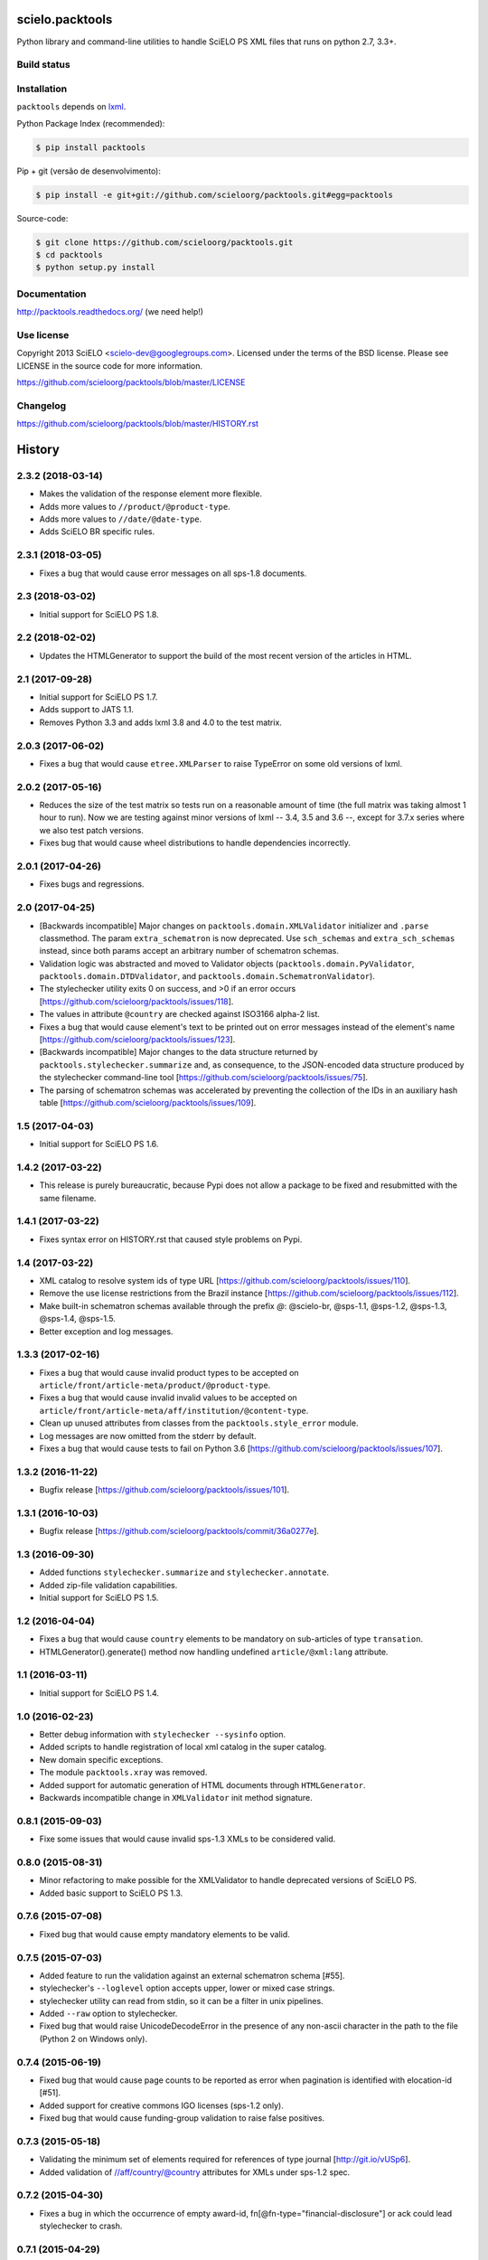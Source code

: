 scielo.packtools
================

Python library and command-line utilities to handle SciELO PS XML files that 
runs on python 2.7, 3.3+.


Build status
------------

.. image:: https://travis-ci.org/scieloorg/packtools.svg?branch=master
    :target: https://travis-ci.org/scieloorg/packtools
    :alt: master Travis CI Status

.. image:: https://readthedocs.org/projects/packtools/badge/?version=latest
        :target: https://packtools.readthedocs.io/en/latest/
        :alt: Latest Documentation Status


Installation
------------

``packtools`` depends on `lxml <http://lxml.de/installation.html>`_.


Python Package Index (recommended):

.. code-block:: bash

    $ pip install packtools


Pip + git (versão de desenvolvimento):

.. code-block:: bash

    $ pip install -e git+git://github.com/scieloorg/packtools.git#egg=packtools


Source-code:

.. code-block:: bash 

    $ git clone https://github.com/scieloorg/packtools.git
    $ cd packtools
    $ python setup.py install


Documentation
-------------

http://packtools.readthedocs.org/ (we need help!)


Use license
-----------

Copyright 2013 SciELO <scielo-dev@googlegroups.com>. Licensed under the terms
of the BSD license. Please see LICENSE in the source code for more
information.

https://github.com/scieloorg/packtools/blob/master/LICENSE


Changelog
---------
https://github.com/scieloorg/packtools/blob/master/HISTORY.rst



History
=======

2.3.2 (2018-03-14)
------------------

* Makes the validation of the response element more flexible.
* Adds more values to ``//product/@product-type``.
* Adds more values to ``//date/@date-type``.
* Adds SciELO BR specific rules.


2.3.1 (2018-03-05)
------------------

* Fixes a bug that would cause error messages on all sps-1.8 documents.


2.3 (2018-03-02)
----------------

* Initial support for SciELO PS 1.8.


2.2 (2018-02-02)
----------------

* Updates the HTMLGenerator to support the build of the most recent version of
  the articles in HTML.


2.1 (2017-09-28)
----------------

* Initial support for SciELO PS 1.7.
* Adds support to JATS 1.1. 
* Removes Python 3.3 and adds lxml 3.8 and 4.0 to the test matrix.


2.0.3 (2017-06-02)
------------------

* Fixes a bug that would cause ``etree.XMLParser`` to raise TypeError on
  some old versions of lxml.


2.0.2 (2017-05-16)
------------------

* Reduces the size of the test matrix so tests run on a reasonable amount of 
  time (the full matrix was taking almost 1 hour to run). Now we are testing
  against minor versions of lxml -- 3.4, 3.5 and 3.6 --, except for 3.7.x 
  series where we also test patch versions.
* Fixes bug that would cause wheel distributions to handle dependencies
  incorrectly.


2.0.1 (2017-04-26)
------------------

* Fixes bugs and regressions.


2.0 (2017-04-25)
----------------

* [Backwards incompatible] Major changes on ``packtools.domain.XMLValidator``
  initializer and ``.parse`` classmethod. The param ``extra_schematron`` is 
  now deprecated. Use ``sch_schemas`` and ``extra_sch_schemas`` instead, since 
  both params accept an arbitrary number of schematron schemas.
* Validation logic was abstracted and moved to Validator objects
  (``packtools.domain.PyValidator``, ``packtools.domain.DTDValidator``, and 
  ``packtools.domain.SchematronValidator``).
* The stylechecker utility exits 0 on success, and >0 if an error occurs
  [https://github.com/scieloorg/packtools/issues/118].
* The values in attribute ``@country`` are checked against ISO3166 alpha-2 
  list.
* Fixes a bug that would cause element's text to be printed out on error 
  messages instead of the element's name
  [https://github.com/scieloorg/packtools/issues/123].
* [Backwards incompatible] Major changes to the data structure returned by 
  ``packtools.stylechecker.summarize`` and, as consequence, to the 
  JSON-encoded data structure produced by the stylechecker command-line tool
  [https://github.com/scieloorg/packtools/issues/75].
* The parsing of schematron schemas was accelerated by preventing the
  collection of the IDs in an auxiliary hash table
  [https://github.com/scieloorg/packtools/issues/109].


1.5 (2017-04-03)
----------------

* Initial support for SciELO PS 1.6.


1.4.2 (2017-03-22)
------------------

* This release is purely bureaucratic, because Pypi does not allow a package
  to be fixed and resubmitted with the same filename.


1.4.1 (2017-03-22)
------------------

* Fixes syntax error on HISTORY.rst that caused style problems on Pypi.


1.4 (2017-03-22)
----------------

* XML catalog to resolve system ids of type URL
  [https://github.com/scieloorg/packtools/issues/110].
* Remove the use license restrictions from the Brazil instance
  [https://github.com/scieloorg/packtools/issues/112].
* Make built-in schematron schemas available through the prefix `@`:
  @scielo-br, @sps-1.1, @sps-1.2, @sps-1.3, @sps-1.4, @sps-1.5.
* Better exception and log messages.


1.3.3 (2017-02-16)
------------------

* Fixes a bug that would cause invalid product types to be accepted on 
  ``article/front/article-meta/product/@product-type``.
* Fixes a bug that would cause invalid invalid values to be accepted on 
  ``article/front/article-meta/aff/institution/@content-type``.
* Clean up unused attributes from classes from the ``packtools.style_error`` 
  module. 
* Log messages are now omitted from the stderr by default. 
* Fixes a bug that would cause tests to fail on Python 3.6
  [https://github.com/scieloorg/packtools/issues/107].


1.3.2 (2016-11-22)
------------------

* Bugfix release
  [https://github.com/scieloorg/packtools/issues/101].


1.3.1 (2016-10-03)
------------------

* Bugfix release 
  [https://github.com/scieloorg/packtools/commit/36a0277e].


1.3 (2016-09-30)
----------------

* Added functions ``stylechecker.summarize`` and ``stylechecker.annotate``.
* Added zip-file validation capabilities.
* Initial support for SciELO PS 1.5.


1.2 (2016-04-04)
----------------

* Fixes a bug that would cause ``country`` elements to be mandatory on 
  sub-articles of type ``transation``. 
* HTMLGenerator().generate() method now handling undefined 
  ``article/@xml:lang`` attribute.


1.1 (2016-03-11)
----------------

* Initial support for SciELO PS 1.4.


1.0 (2016-02-23)
----------------

* Better debug information with ``stylechecker --sysinfo`` option.
* Added scripts to handle registration of local xml catalog in the super catalog.
* New domain specific exceptions.
* The module ``packtools.xray`` was removed.
* Added support for automatic generation of HTML documents through 
  ``HTMLGenerator``.
* Backwards incompatible change in ``XMLValidator`` init method signature.


0.8.1 (2015-09-03)
------------------

* Fixe some issues that would cause invalid sps-1.3 XMLs to be considered valid.


0.8.0 (2015-08-31)
------------------

* Minor refactoring to make possible for the XMLValidator to handle deprecated 
  versions of SciELO PS.
* Added basic support to SciELO PS 1.3.


0.7.6 (2015-07-08)
------------------

* Fixed bug that would cause empty mandatory elements to be valid.


0.7.5 (2015-07-03)
------------------

* Added feature to run the validation against an external schematron schema 
  [#55].
* stylechecker's ``--loglevel`` option accepts upper, lower or mixed case strings.
* stylechecker utility can read from stdin, so it can be a filter in unix 
  pipelines.
* Added ``--raw`` option to stylechecker. 
* Fixed bug that would raise UnicodeDecodeError in the presence 
  of any non-ascii character in the path to the file (Python 2 on Windows only).


0.7.4 (2015-06-19)
------------------

* Fixed bug that would cause page counts to be reported as error when 
  pagination is identified with elocation-id [#51].
* Added support for creative commons IGO licenses (sps-1.2 only). 
* Fixed bug that would cause funding-group validation to raise false positives.


0.7.3 (2015-05-18)
------------------

* Validating the minimum set of elements required for references of type 
  journal [http://git.io/vUSp6].
* Added validation of //aff/country/@country attributes for XMLs under 
  sps-1.2 spec.


0.7.2 (2015-04-30)
------------------

* Fixes a bug in which the occurrence of empty award-id, 
  fn[@fn-type="financial-disclosure"] or ack could lead stylechecker to crash.


0.7.1 (2015-04-29)
------------------

* Fixes a bug that report *page-count* as invalid when fpage or lpage values 
  are non-digit.
* Fixes a bug that mark as invalid XMLs containing use-licenses with 
  https scheme or missing trailing slashes.
* Changes the funding-group validation algorithm. 
* Checking for funding-statement when fn[fn-type="financial-disclosure"] is 
  present.


0.7 (2015-03-13)
----------------

* Added SciELO PS 1.2 support.
* Added the apparent sourceline of the element raising validation errors 
  (stylechecker).
* Added the option *--nocolors* to prevent stylechecker output from being 
  colorized by ANSI escape sequences.
* stylechecker now prints log messages to stdout. The option *--loglevel* 
  should be used to define the log level. Options are: DEBUG, INFO, WARNING, 
  ERROR or CRITICAL.
* SciELO PS 1.2 schematron uses EXSLT querybinding.
* Better error handling while analyzing multiple XML files with stylechecker.


0.6.4 (2015-02-03)
------------------

* Fixes a bug that causes malfunctioning on stylechecker
  while expanding wildcards on windows.
* Major semantic changes at *--assetsdir* options. Now it is always turned ON,
  and the option is used to set the lookup basedir. By default,
  the XML basedir is used.


0.6.3 (2015-02-02)
------------------

* stylechecker CLI utility overhaul:
    * The basic output is now presented as JSON structure. 
    * The option *--assetsdir* lookups, in the given dir, for each asset referenced in
      XML. The *--annotated* option now writes the output to a file. The
      utility now takes more than one XML a time.
    * *pygments*, if installed, will be used to display pretty JSON outputs.


0.6.2 (2015-01-23)
------------------

* Added method ``XMLValidator.lookup_assets``.
* Added property ``XMLValidator.assets``. 
* Fixed minor issue that would cause //element-citation[@publication-type="report"] 
  to be reported as invalid.
* Fixed minor issue that would erroneously identify an element-citation element 
  as not being child of element ref.


0.6.1 (2014-11-28)
------------------

* Minor fix to implement changes from SciELO PS 1.1.1.


0.6 (2014-10-28)
----------------

* Python 3 support.
* Project-wide code refactoring.
* ``packtools.__version__`` attribute to get the package version.
* Distinction between classes of error with the attribute ``StyleError.level``.


0.5 (2014-09-29)
----------------

* Basic implementation of XML style rules according to SciELO PS version 1.1.
* ``stylechecker`` and ``packbuilder`` console utilities.
* Major performance improvements on ``XMLValidator`` instantiation, when used
  with long-running processes (9.5x).



